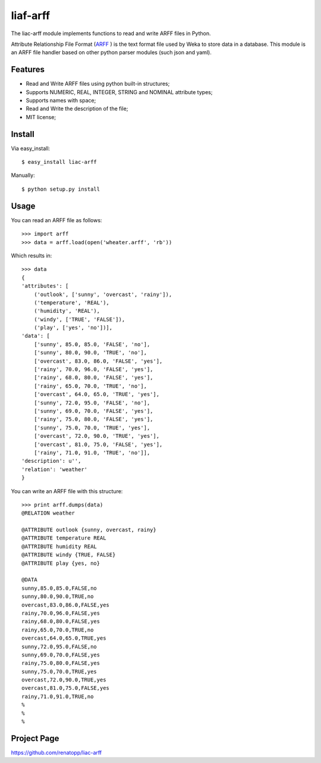 =========
liaf-arff
=========

The liac-arff module implements functions to read and write ARFF files in 
Python. 

Attribute Relationship File Format (`ARFF <http://weka.wikispaces.com/ARFF>`_ ) 
is the text format file used by Weka to store data in a database. This module 
is an ARFF file handler based on other python parser modules (such json and 
yaml).


Features
--------

- Read and Write ARFF files using python built-in structures;
- Supports NUMERIC, REAL, INTEGER, STRING and NOMINAL attribute types;
- Supports names with space;
- Read and Write the description of the file;
- MIT license;


Install
-------

Via easy_install::

    $ easy_install liac-arff

Manually::

    $ python setup.py install


Usage
-----

You can read an ARFF file as follows::

    >>> import arff
    >>> data = arff.load(open('wheater.arff', 'rb'))

Which results in::

    >>> data
    {
    'attributes': [
        ('outlook', ['sunny', 'overcast', 'rainy']),
        ('temperature', 'REAL'),
        ('humidity', 'REAL'),
        ('windy', ['TRUE', 'FALSE']),
        ('play', ['yes', 'no'])],
    'data': [
        ['sunny', 85.0, 85.0, 'FALSE', 'no'],
        ['sunny', 80.0, 90.0, 'TRUE', 'no'],
        ['overcast', 83.0, 86.0, 'FALSE', 'yes'],
        ['rainy', 70.0, 96.0, 'FALSE', 'yes'],
        ['rainy', 68.0, 80.0, 'FALSE', 'yes'],
        ['rainy', 65.0, 70.0, 'TRUE', 'no'],
        ['overcast', 64.0, 65.0, 'TRUE', 'yes'],
        ['sunny', 72.0, 95.0, 'FALSE', 'no'],
        ['sunny', 69.0, 70.0, 'FALSE', 'yes'],
        ['rainy', 75.0, 80.0, 'FALSE', 'yes'],
        ['sunny', 75.0, 70.0, 'TRUE', 'yes'],
        ['overcast', 72.0, 90.0, 'TRUE', 'yes'],
        ['overcast', 81.0, 75.0, 'FALSE', 'yes'],
        ['rainy', 71.0, 91.0, 'TRUE', 'no']],
    'description': u'',
    'relation': 'weather'
    }

You can write an ARFF file with this structure::

    >>> print arff.dumps(data)
    @RELATION weather

    @ATTRIBUTE outlook {sunny, overcast, rainy}
    @ATTRIBUTE temperature REAL
    @ATTRIBUTE humidity REAL
    @ATTRIBUTE windy {TRUE, FALSE}
    @ATTRIBUTE play {yes, no}

    @DATA
    sunny,85.0,85.0,FALSE,no
    sunny,80.0,90.0,TRUE,no
    overcast,83.0,86.0,FALSE,yes
    rainy,70.0,96.0,FALSE,yes
    rainy,68.0,80.0,FALSE,yes
    rainy,65.0,70.0,TRUE,no
    overcast,64.0,65.0,TRUE,yes
    sunny,72.0,95.0,FALSE,no
    sunny,69.0,70.0,FALSE,yes
    rainy,75.0,80.0,FALSE,yes
    sunny,75.0,70.0,TRUE,yes
    overcast,72.0,90.0,TRUE,yes
    overcast,81.0,75.0,FALSE,yes
    rainy,71.0,91.0,TRUE,no
    %
    %
    %


Project Page
------------

https://github.com/renatopp/liac-arff